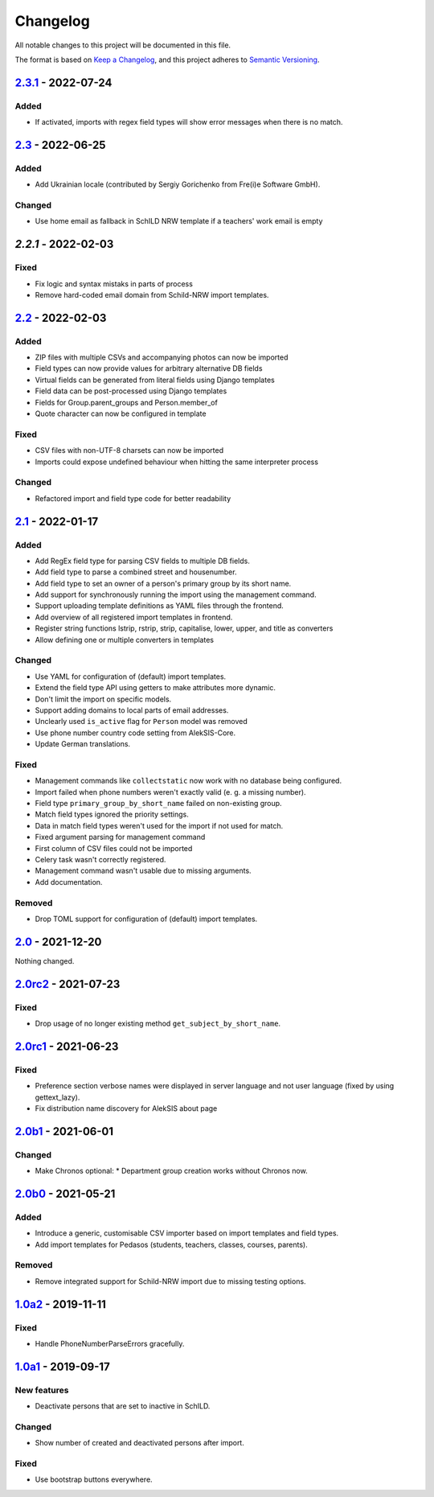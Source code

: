 Changelog
=========

All notable changes to this project will be documented in this file.

The format is based on `Keep a Changelog`_,
and this project adheres to `Semantic Versioning`_.

`2.3.1`_ - 2022-07-24
---------------------

Added
~~~~~

* If activated, imports with regex field types will show error messages
  when there is no match.

`2.3`_ - 2022-06-25
-------------------

Added
~~~~~

* Add Ukrainian locale (contributed by Sergiy Gorichenko from Fre(i)e Software GmbH).

Changed
~~~~~~~

* Use home email as fallback in SchILD NRW template if a teachers' work email is empty

`2.2.1` - 2022-02-03
--------------------

Fixed
~~~~~

* Fix logic and syntax mistaks in parts of process
* Remove hard-coded email domain from Schild-NRW import templates.

`2.2`_ - 2022-02-03
-------------------

Added
~~~~~

* ZIP files with multiple CSVs and accompanying photos can now be imported
* Field types can now provide values for arbitrary alternative DB fields
* Virtual fields can be generated from literal fields using Django templates
* Field data can be post-processed using Django templates
* Fields for Group.parent_groups and Person.member_of
* Quote character can now be configured in template

Fixed
~~~~~

* CSV files with non-UTF-8 charsets can now be imported
* Imports could expose undefined behaviour when hitting the same interpreter process

Changed
~~~~~~~

* Refactored import and field type code for better readability

`2.1`_ - 2022-01-17
-------------------

Added
~~~~~

* Add RegEx field type for parsing CSV fields to multiple DB fields.
* Add field type to parse a combined street and housenumber.
* Add field type to set an owner of a person's primary group by its short name.
* Add support for synchronously running the import using the management command.
* Support uploading template definitions as YAML files through the frontend.
* Add overview of all registered import templates in frontend.
* Register string functions lstrip, rstrip, strip, capitalise, lower, upper, and title
  as converters
* Allow defining one or multiple converters in templates

Changed
~~~~~~~

* Use YAML for configuration of (default) import templates.
* Extend the field type API using getters to make attributes more dynamic.
* Don't limit the import on specific models.
* Support adding domains to local parts of email addresses.
* Unclearly used ``is_active`` flag for ``Person`` model was removed
* Use phone number country code setting from AlekSIS-Core.
* Update German translations.

Fixed
~~~~~

* Management commands like ``collectstatic`` now work with no database being configured.
* Import failed when phone numbers weren't exactly valid (e. g. a missing number).
* Field type ``primary_group_by_short_name`` failed on non-existing group.
* Match field types ignored the priority settings.
* Data in match field types weren't used for the import if not used for match.
* Fixed argument parsing for management command
* First column of CSV files could not be imported
* Celery task wasn't correctly registered.
* Management command wasn't usable due to missing arguments.
* Add documentation.

Removed
~~~~~~~

* Drop TOML support for configuration of (default) import templates.

`2.0`_ - 2021-12-20
-------------------

Nothing changed.

`2.0rc2`_ - 2021-07-23
----------------------

Fixed
~~~~~

* Drop usage of no longer existing method ``get_subject_by_short_name``.

`2.0rc1`_ - 2021-06-23
----------------------

Fixed
~~~~~

* Preference section verbose names were displayed in server language and not
  user language (fixed by using gettext_lazy).
* Fix distribution name discovery for AlekSIS about page


`2.0b1`_ - 2021-06-01
---------------------

Changed
~~~~~~~

* Make Chronos optional:
  * Department group creation works without Chronos now.

`2.0b0`_ - 2021-05-21
---------------------

Added
~~~~~

* Introduce a generic, customisable CSV importer based on import templates and field types.
* Add import templates for Pedasos (students, teachers, classes, courses, parents).

Removed
~~~~~~~

* Remove integrated support for Schild-NRW import due to missing testing options.

`1.0a2`_ - 2019-11-11
---------------------

Fixed
~~~~~

* Handle PhoneNumberParseErrors gracefully.


`1.0a1`_ - 2019-09-17
---------------------

New features
~~~~~~~~~~~~

* Deactivate persons that are set to inactive in SchILD.

Changed
~~~~~~~

* Show number of created and deactivated persons after import.

Fixed
~~~~~

* Use bootstrap buttons everywhere.

.. _Keep a Changelog: https://keepachangelog.com/en/1.0.0/
.. _Semantic Versioning: https://semver.org/spec/v2.0.0.html

.. _1.0a1: https://edugit.org/Teckids/AlekSIS/AlekSIS-App-CSVImport/-/tags/1.0a1
.. _1.0a2: https://edugit.org/Teckids/AlekSIS/AlekSIS-App-CSVImport/-/tags/1.0a2
.. _2.0b0: https://edugit.org/Teckids/AlekSIS/AlekSIS-App-CSVImport/-/tags/2.0b0
.. _2.0b1: https://edugit.org/Teckids/AlekSIS/AlekSIS-App-CSVImport/-/tags/2.0b1
.. _2.0rc1: https://edugit.org/Teckids/AlekSIS/AlekSIS-App-CSVImport/-/tags/2.0rc1
.. _2.0rc2: https://edugit.org/Teckids/AlekSIS/AlekSIS-App-CSVImport/-/tags/2.0rc2
.. _2.0: https://edugit.org/Teckids/AlekSIS/AlekSIS-App-CSVImport/-/tags/2.0
.. _2.1: https://edugit.org/Teckids/AlekSIS/AlekSIS-App-CSVImport/-/tags/2.1
.. _2.2: https://edugit.org/Teckids/AlekSIS/AlekSIS-App-CSVImport/-/tags/2.2
.. _2.2.1: https://edugit.org/Teckids/AlekSIS/AlekSIS-App-CSVImport/-/tags/2.2.1
.. _2.3: https://edugit.org/Teckids/AlekSIS/AlekSIS-App-CSVImport/-/tags/2.3
.. _2.3.1: https://edugit.org/Teckids/AlekSIS/AlekSIS-App-CSVImport/-/tags/2.3.1

